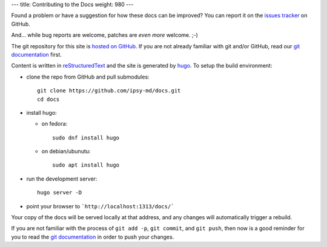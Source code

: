 ---
title: Contributing to the Docs
weight: 980
---

Found a problem or have a suggestion for how these docs can be improved?
You can report it on the `issues tracker`_ on GitHub.

And... while bug reports are welcome, patches are *even more* welcome. ;-)

The git repository for this site is `hosted on GitHub`_. If you are not already
familiar with git and/or GitHub, read our `git documentation </docs/tools/git/>`_
first.

Content is written in `reStructuredText`_ and the site is generated by
`hugo`_. To setup the build environment:

* clone the repo from GitHub and pull submodules::

    git clone https://github.com/ipsy-md/docs.git
    cd docs

* install hugo:

  - on fedora::

        sudo dnf install hugo

  - on debian/ubunutu::

        sudo apt install hugo


* run the development server::

    hugo server -D

* point your browser to ```http://localhost:1313/docs/```

Your copy of the docs will be served locally at that address, and any changes
will automatically trigger a rebuild.

If you are not familiar with the process of ``git add -p``, ``git commit``, and
``git push``, then now is a good reminder for you to read the
`git documentation </docs/tools/git/>`_ in order to push your changes.

.. _issues tracker: https://github.com/ipsy-md/docs/issues
.. _hosted on GitHub: https://github.com/ipsy-md/docs
.. _reStructuredText: http://docutils.sourceforge.net/docs/ref/rst/restructuredtext.html
.. _hugo: https://gohugo.io/
